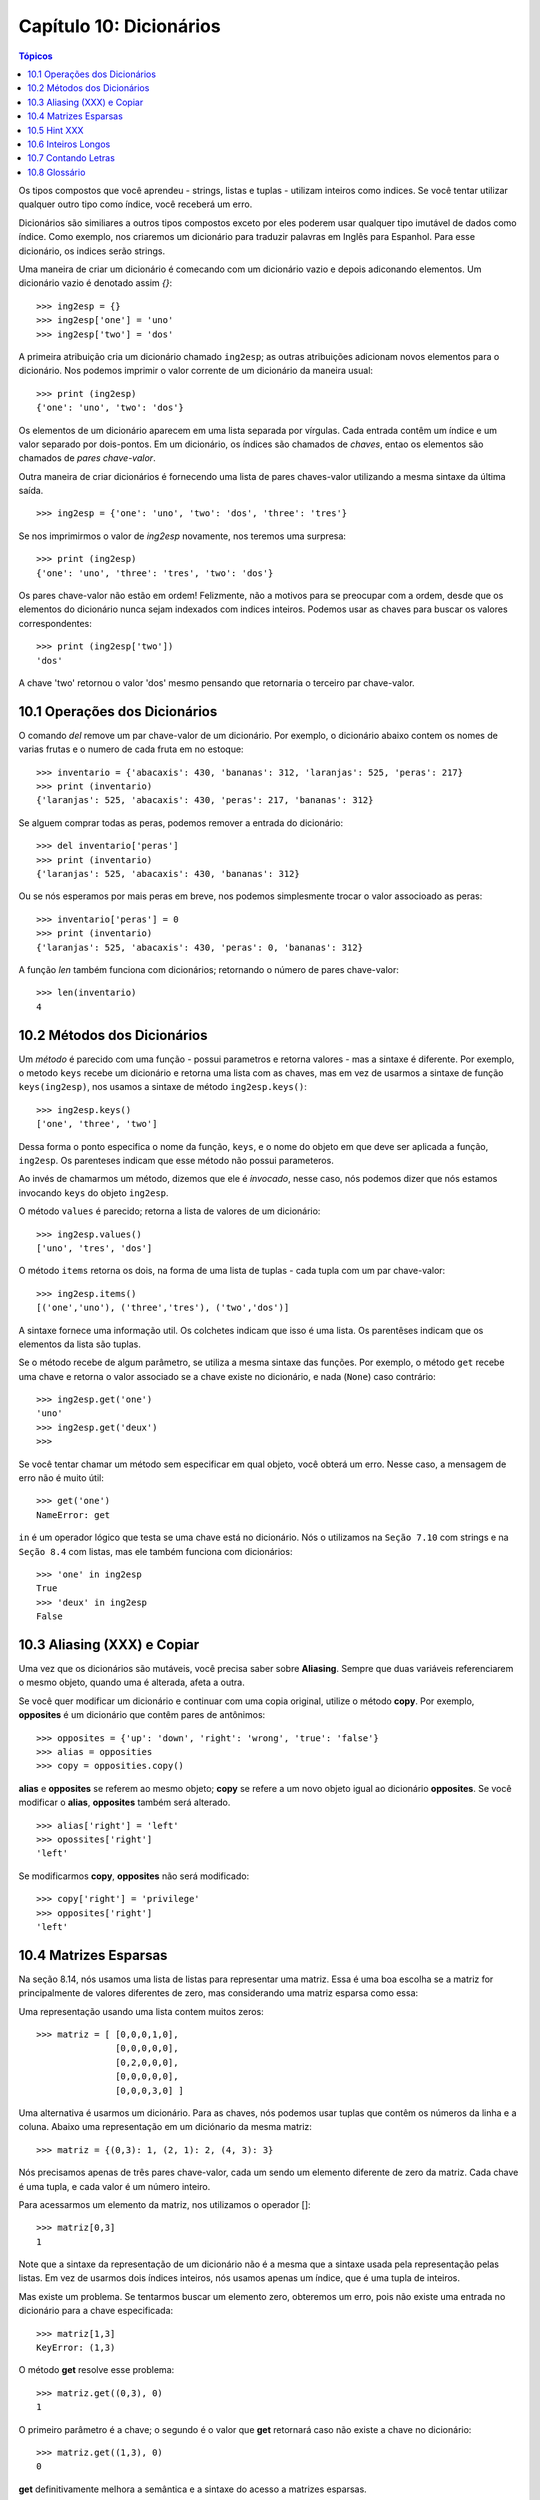 .. $Id: capitulo_10.rst,v 2.4 2007-04-24 05:06:48 luciano Exp $

========================
Capítulo 10: Dicionários
========================

.. contents:: Tópicos

Os tipos compostos que você aprendeu - strings, listas e tuplas - utilizam inteiros como indices. Se você tentar utilizar qualquer outro tipo como índice, você receberá um erro.

Dicionários são similiares a outros tipos compostos exceto por eles poderem usar qualquer tipo imutável de dados como índice. Como  exemplo, nos criaremos um dicionário para traduzir palavras em Inglês para Espanhol. Para esse dicionário, os indices serão strings.

Uma maneira de criar um dicionário é comecando com um dicionário vazio e depois adiconando elementos. Um dicionário vazio é denotado assim `{}`::

	>>> ing2esp = {}
	>>> ing2esp['one'] = 'uno'
	>>> ing2esp['two'] = 'dos'

A primeira atribuição cria um dicionário chamado ``ing2esp``; as outras
atribuições adicionam novos elementos para o dicionário. Nos podemos
imprimir o valor corrente de um dicionário da maneira usual::

	>>> print (ing2esp)
	{'one': 'uno', 'two': 'dos'}

Os elementos de um dicionário aparecem em uma lista separada por vírgulas. Cada entrada contêm um índice e um valor separado por dois-pontos. Em um dicionário, os índices são chamados de *chaves*, entao os elementos são chamados de *pares chave-valor*.

Outra maneira de criar dicionários é fornecendo uma lista de pares chaves-valor utilizando a mesma sintaxe da última saída.

::

	>>> ing2esp = {'one': 'uno', 'two': 'dos', 'three': 'tres'}

Se nos imprimirmos o valor de *ing2esp* novamente, nos teremos uma surpresa::

	>>> print (ing2esp)
	{'one': 'uno', 'three': 'tres', 'two': 'dos'}

Os pares chave-valor não estão em ordem! Felizmente, não a motivos para se preocupar com a ordem, desde que os elementos do dicionário nunca sejam indexados com indices inteiros. Podemos usar as chaves para buscar os valores correspondentes::

	>>> print (ing2esp['two'])
	'dos'

A chave 'two' retornou o valor 'dos' mesmo pensando que retornaria o terceiro par chave-valor.

-------------------------------
10.1 Operações dos Dicionários
-------------------------------

O comando *del* remove um par chave-valor de um dicionário. Por exemplo, o dicionário abaixo contem os nomes de varias frutas e o numero de cada fruta em no estoque::

	>>> inventario = {'abacaxis': 430, 'bananas': 312, 'laranjas': 525, 'peras': 217}
	>>> print (inventario)
	{'laranjas': 525, 'abacaxis': 430, 'peras': 217, 'bananas': 312}

Se alguem comprar todas as peras, podemos remover a entrada do dicionário::

	>>> del inventario['peras']
	>>> print (inventario)
	{'laranjas': 525, 'abacaxis': 430, 'bananas': 312}

Ou se nós esperamos por mais peras em breve, nos podemos simplesmente trocar o valor associoado as peras::

	>>> inventario['peras'] = 0
	>>> print (inventario)
	{'laranjas': 525, 'abacaxis': 430, 'peras': 0, 'bananas': 312}

A função *len* também funciona com dicionários; retornando o número de pares chave-valor::

	>>> len(inventario)
	4

-------------------------------
10.2 Métodos dos Dicionários
-------------------------------

Um *método* é parecido com uma função - possui parametros e retorna valores - mas a sintaxe é diferente. Por exemplo, o metodo ``keys`` recebe um dicionário e retorna uma lista com as chaves, mas em vez de usarmos a sintaxe de função ``keys(ing2esp)``, nos usamos a sintaxe de método ``ing2esp.keys()``::

	>>> ing2esp.keys()
	['one', 'three', 'two']

Dessa forma o ponto especifica o nome da função, ``keys``, e o nome do objeto em que deve ser aplicada a função, ``ing2esp``. Os parenteses indicam que esse método não possui parameteros.

Ao invés de chamarmos um método, dizemos que ele é *invocado*, nesse caso, nós podemos dizer que nós estamos invocando ``keys`` do objeto ``ing2esp``.

O método ``values`` é parecido; retorna a lista de valores de um dicionário::

	>>> ing2esp.values()
	['uno', 'tres', 'dos']

O método ``items`` retorna os dois, na forma de uma lista de tuplas - cada tupla com um par chave-valor::

	>>> ing2esp.items()
	[('one','uno'), ('three','tres'), ('two','dos')]

A sintaxe fornece uma informação util. Os colchetes indicam que isso é uma lista. Os parentêses indicam que os elementos da lista são tuplas.

Se o método recebe de algum parâmetro, se utiliza a mesma sintaxe das funções. Por exemplo, o método ``get`` recebe uma chave e retorna o valor associado se a chave existe no dicionário, e nada (``None``) caso contrário::

	>>> ing2esp.get('one')
	'uno'
	>>> ing2esp.get('deux')
	>>>

Se você tentar chamar um método sem especificar em qual objeto, você obterá um erro. Nesse caso, a mensagem de erro não é muito útil::

	>>> get('one')
	NameError: get

``in`` é um operador lógico que testa se uma chave está no dicionário. Nós o utilizamos na ``Seção 7.10`` com strings e na ``Seção 8.4`` com listas, mas ele também funciona com dicionários::

	>>> 'one' in ing2esp
	True
	>>> 'deux' in ing2esp
	False
	
--------------------------------
10.3 Aliasing (XXX) e Copiar
--------------------------------

Uma vez que os dicionários são mutáveis, você precisa saber sobre **Aliasing**. Sempre que duas variáveis referenciarem o mesmo objeto, quando uma é alterada, afeta a outra.

Se você quer modificar um dicionário e continuar com uma copia original, utilize o método **copy**. Por exemplo, **opposites** é um dicionário que contêm pares de antônimos::

	>>> opposites = {'up': 'down', 'right': 'wrong', 'true': 'false'}
	>>> alias = opposities
	>>> copy = opposities.copy()

**alias** e **opposites** se referem ao mesmo objeto; **copy** se refere a um novo objeto igual ao dicionário **opposites**. Se você modificar o **alias**, **opposites** também será alterado.

::

	>>> alias['right'] = 'left'
	>>> opossites['right']
	'left'

Se modificarmos **copy**, **opposites** não será modificado::

	>>> copy['right'] = 'privilege'
	>>> opposites['right']
	'left'

-----------------------
10.4 Matrizes Esparsas
-----------------------

Na seção 8.14, nós usamos uma lista de listas para representar uma matriz. Essa é uma boa escolha se a matriz for principalmente de valores diferentes de zero, mas considerando uma matriz esparsa como essa:

.. image:: fig/10_01_esparsa.png

Uma representação usando uma lista contem muitos zeros::

	>>> matriz = [ [0,0,0,1,0],
	               [0,0,0,0,0],
	               [0,2,0,0,0],
	               [0,0,0,0,0],
	               [0,0,0,3,0] ]

Uma alternativa é usarmos um dicionário. Para as chaves, nós podemos usar tuplas que contêm os números da linha e a coluna. Abaixo uma representação em um diciónario da mesma matriz::

	>>> matriz = {(0,3): 1, (2, 1): 2, (4, 3): 3}

Nós precisamos apenas de três pares chave-valor, cada um sendo um elemento diferente de zero da matriz. Cada chave é uma tupla, e cada valor é um número inteiro.

Para acessarmos um elemento da matriz, nos utilizamos o operador []::

	>>> matriz[0,3]
	1

Note que a sintaxe da representação de um dicionário não é a mesma que a sintaxe usada pela representação pelas listas. Em vez de usarmos dois índices inteiros, nós usamos apenas um índice, que é uma tupla de inteiros.

Mas existe um problema. Se tentarmos buscar um elemento zero, obteremos um erro, pois não existe uma entrada no dicionário para a chave especificada::

	>>> matriz[1,3]
	KeyError: (1,3)

O método **get** resolve esse problema::

	>>> matriz.get((0,3), 0)
	1

O primeiro parâmetro é a chave; o segundo é o valor que **get** retornará caso não existe a chave no dicionário::

	>>> matriz.get((1,3), 0)
	0

**get** definitivamente melhora a semântica e a sintaxe do acesso a matrizes esparsas.

---------------
10.5 Hint XXX
---------------

Se você brincou com a função **fibonacci** da seção 5.7, é provável que você notou que quanto maior o número passado para a função, mais tempo a função demora para executar. Além disso, o tempo da execução aumenta rapidamente. Em uma das nossas máquinas, **fibonacci(20)** executa instantaneamente, **fibonacci(30)** demora cerca de um segundo, e **fibonacci(40)** demora uma eternidade.

Para entender o porque, considere o gráfico de chamadas para **fibonacci** com n=4:

.. image:: fig/10_02_fibonacci.png

O gráfico mostra a estrutura da função, com linhas conectando cada execução com a execução que a chamou. No topo do gráfico, **fibonacci** tem **n=4**, que chama **fibonacci** com **n=3** e **n=2**. Em seguida, **fibonacci** com **n=3** chama **fibonacci** com **n=2** e **n=1**. E assim por diante.

Conte quantas vezes **fibonacci(0)** e **fibonacci(1)** são chamadas. Essa é uma solução ineficiente para o problema, e torna-se pior quando o parâmetro recebido é um número maior.

Uma boa solução é guardar os valores que já foram calculados armazenando-os em um dicionário. Um valor previamente calculado que é guardado para ser utilizado mais tarde é chamado de **hint**. Abaixo uma implementação de **fibonacci** usando **hints**::

	>>> previous = {0:1, 1:1}
	>>> def fibonacci(n):
		if previous.has_key(n):
			return previous[n]
		else:
			newValue = fibonacci(n-1) + fibonacci(n-2)
			previous[n] = newValue
			return newValue

O dicionário chamado **previous** guarda os números de Fibonacci que nós ja conhecemos. Ele começa com apenas dois pares: 0 possui 1; e 1 possui 1.

Sempre que **fibonacci** é chamada, ela verifica o dicionário para determinar se ele já possui o resultado. Se o resultado estiver ali, a função pode retornar imediatamente sempre precisar fazer mais chamadas recursivas. Se o resultado não estiver ali, ele é calculado no **newValue**. O valor de **newValue** é adicionado no dicionário antes da função retornar.

Usando essa versão de **fibonacci**, nossa máquina consegue calcular **fibonacci(40)** em um piscar de olhos. Mas quando tentamos calcular **fibonacci(50)**, nós veremos um problema diferente::

	>>> fibonacci(50)
	OverflowError: integer addition

A resposta, que você verá em um minuto, é 20.365.011.074. O problema é que esse número é muito grande para guardarmos como um inteiro do Python [#]_. Isso é **overflow**. Felizmente, esse problema tem uma solução simples.

.. [#] N.T. A partir do Python 2. XXX este erro não ocorre mais, pois em caso de sobrecarga o valor inteiro é automaticamente promovido para o tipo long.

---------------------
10.6 Inteiros Longos
---------------------

Python possui um tipo chamado **long int** que permite trabalharmos com qualquer tamanho de inteiros. Existem duas maneiras de criarmos um valor **long int**. A primeira é escrever um inteiro seguido de um L no final::

	>>> type(1L)
	<class 'long int'>

A outra maneira é usarmos a função **long** que converte um valor para um **long int**. **long** pode receber qualquer valor númerico e até mesmo uma string de digitos::

	>>> long(1)
	1L
	>>> long(3.9)
	3L
	>>> long('57')
	57L

Todas as operações matemáticas funcionam com **long int** s, então não precisamos modificar muito para adaptar **fibonacci**::

	>>> previous = {0: 1L, 1:1L}
	>>> fibonacci(50)
	20365011074L

Somente trocando os valores iniciais de **previous**, conseguimos mudar o comportamento da **fibonacci**. Os dois primeiros numeros da sequência são **long ints**, então todos os números subsequentes da sequência também serão.

	Como exercício, converta ``fatorial`` para produzir um inteiro longo como resultado.

-----------------------
10.7 Contando Letras
-----------------------

No capítulo 7, escrevemos uma função que contava o número de ocorrências de uma letra em uma string. A versão mais comum desse problema é fazer um histograma das letras da string, ou seja, quantas vezes cada letra aparece na string.

Um histograma pode ser util para comprimir um arquivo de texto. Pois diferentes letras aparecem com diferentes frequências, podemos comprimir um arquivo usando pequenos códigos para letras comuns e longos códigos para letras que aparecem em menor frequência.

Dicionários fornecem uma maneira elegante de gerar um histograma::

	>>> letterCounts = {}
	>>> for letter in "Mississippi":
	...	letterCounts[letter] = letterCounts.get(letter,0) + 1
	...
	>>> letterCounts
	{'M': 1, 's': 4, 'p': 2, 'i': 4}

Começamos com um dicionário vazio. Para cada letra da string, achamos o contador (possivelmente zero) e o incrementamos. No final, o dicionário contem pares de letras e as suas frequências.

É mais atraente mostrarmos o histograma na ordem alfabética. Podemos fazer isso com os métodos **items** e **sort**::

	>>> letterItems = letterCounts.items()
	>>> letterItems.sort()
	>>> print (letterItems)
	[('M', 1), ('i', 4), ('p', 2), ('s', 4)]

Você ja tinha visto o método **items** antes, mas **sort** é o primeiro método que você se depara para aplicar em listas. Existem muitos outros métodos de listas, incluindo **append**, **extend**, e **reverse**. Consulte a documentação do Python para maiores detalhes.

---------------
10.8 Glossário
---------------

dicionário (*dictionary*)
	Uma coleção de pares de chaves-valores que são mapeados pelas chaves, para se obter os valores. As chaves podem ser qualquer tipo de dados imutável, e os valores podem ser de qualquer tipo.

chave (*key*)
	Um valor que é usado para buscar uma entrada em um dicionário.

par chave-valor (*key-value pair*)
	Um dos itens de um dicionário.

método (*method*)
	Um tipo de função que é chamada com uma sintaxe diferente e invocada no contexto de um objeto.

invocar (*invoke*)
	Chamar um método.

*hint*
	O armazenamento temporário de um valor pré-computado para evitar a computação redundante.

*overflow*
	Um resultado numérico que é muito grande para ser representado no formato numérico.


